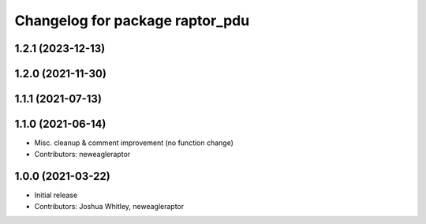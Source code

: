 ^^^^^^^^^^^^^^^^^^^^^^^^^^^^^^^^
Changelog for package raptor_pdu
^^^^^^^^^^^^^^^^^^^^^^^^^^^^^^^^

1.2.1 (2023-12-13)
------------------

1.2.0 (2021-11-30)
------------------

1.1.1 (2021-07-13)
------------------

1.1.0 (2021-06-14)
------------------
* Misc. cleanup & comment improvement (no function change)
* Contributors: neweagleraptor

1.0.0 (2021-03-22)
------------------
* Initial release
* Contributors: Joshua Whitley, neweagleraptor
